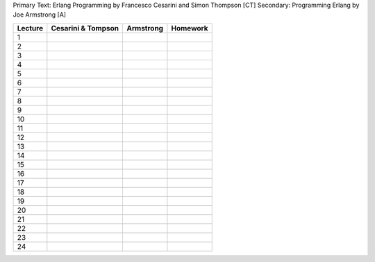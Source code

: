 Primary Text: Erlang Programming by Francesco Cesarini and Simon Thompson [CT]
Secondary: Programming Erlang by Joe Armstrong [A]



============  ================== ========== =====================
Lecture       Cesarini & Tompson Armstrong  Homework
============  ================== ========== =====================
1
2
3
4
5
6
7
8
9
10
11
12
13
14
15
16
17
18
19
20
21
22
23
24 
============  ================== ========== =====================


